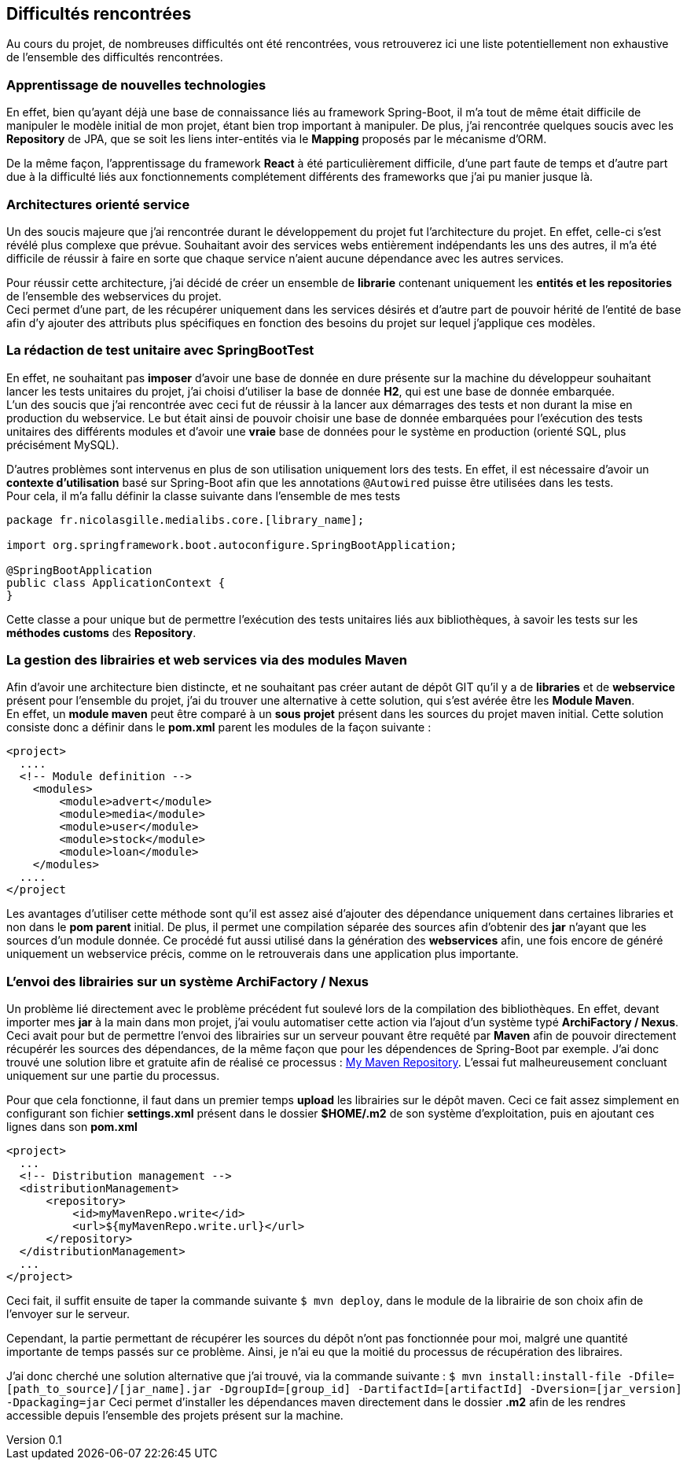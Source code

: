 :author: Nicolas GILLE
:email: nic.gille@gmail.com
:description: Difficultés rencontrées durant le projet.
:revdate: 01 février 2018
:revnumber: 0.1
:revremark: Création du fichier initial.
:lang: fr

== Difficultés rencontrées

Au cours du projet, de nombreuses difficultés ont été rencontrées, vous retrouverez
ici une liste potentiellement non exhaustive de l'ensemble des difficultés rencontrées.

=== Apprentissage de nouvelles technologies

En effet, bien qu'ayant déjà une base de connaissance liés au framework Spring-Boot,
il m'a tout de même était difficile de manipuler le modèle initial de mon projet,
étant bien trop important à manipuler.
De plus, j'ai rencontrée quelques soucis avec les *Repository* de JPA, que se soit
les liens inter-entités via le *Mapping* proposés par le mécanisme d'ORM.

De la même façon, l'apprentissage du framework **React** à été particulièrement
difficile, d'une part faute de temps et d'autre part due à la difficulté liés
aux fonctionnements complétement différents des frameworks que j'ai pu
manier jusque là.

=== Architectures orienté service

Un des soucis majeure que j'ai rencontrée durant le développement du projet fut
l'architecture du projet.
En effet, celle-ci s'est révélé plus complexe que prévue. Souhaitant avoir des
services webs entièrement indépendants les uns des autres, il m'a été difficile
de réussir à faire en sorte que chaque service n'aient aucune dépendance avec les
autres services.

Pour réussir cette architecture, j'ai décidé de créer un ensemble de **librarie**
contenant uniquement les *entités et les repositories* de l'ensemble des webservices
du projet. +
Ceci permet d'une part, de les récupérer uniquement dans les services désirés
et d'autre part de pouvoir hérité de l'entité de base afin d'y ajouter des attributs
plus spécifiques en fonction des besoins du projet sur lequel j'applique ces modèles.

=== La rédaction de test unitaire avec SpringBootTest

En effet, ne souhaitant pas *imposer* d'avoir une base de donnée en dure présente sur
la machine du développeur souhaitant lancer les tests unitaires du projet,
j'ai choisi d'utiliser la base de donnée **H2**, qui est une base de donnée embarquée. +
L'un des soucis que j'ai rencontrée avec ceci fut de réussir à la lancer aux démarrages des
tests et non durant la mise en production du webservice.
Le but était ainsi de pouvoir choisir une base de donnée embarquées pour l'exécution
des tests unitaires des différents modules et d'avoir une *vraie* base de données
pour le système en production (orienté SQL, plus précisément MySQL).

D'autres problèmes sont intervenus en plus de son utilisation uniquement lors des tests.
En effet, il est nécessaire d'avoir un *contexte d'utilisation* basé sur Spring-Boot
afin que les annotations `@Autowired` puisse être utilisées dans les tests. +
Pour cela, il m'a fallu définir la classe suivante dans l'ensemble de mes tests
```java
package fr.nicolasgille.medialibs.core.[library_name];

import org.springframework.boot.autoconfigure.SpringBootApplication;

@SpringBootApplication
public class ApplicationContext {
}
```
Cette classe a pour unique but de permettre l'exécution des tests unitaires liés
aux bibliothèques, à savoir les tests sur les *méthodes customs* des **Repository**.

=== La gestion des librairies et web services via des modules Maven

Afin d'avoir une architecture bien distincte, et ne souhaitant pas créer autant de
dépôt GIT qu'il y a de *libraries* et de *webservice* présent pour l'ensemble du projet,
j'ai du trouver une alternative à cette solution, qui s'est avérée être les **Module Maven**. +
En effet, un *module maven* peut être comparé à un *sous projet* présent dans les sources
du projet maven initial.
Cette solution consiste donc a définir dans le *pom.xml* parent les modules de la façon suivante :

```xml
<project>
  ....
  <!-- Module definition -->
    <modules>
        <module>advert</module>
        <module>media</module>
        <module>user</module>
        <module>stock</module>
        <module>loan</module>
    </modules>
  ....
</project
```

Les avantages d'utiliser cette méthode sont qu'il est assez aisé d'ajouter des
dépendance uniquement dans certaines libraries et non dans le *pom parent* initial.
De plus, il permet une compilation séparée des sources afin d'obtenir des *jar*
n'ayant que les sources d'un module donnée.
Ce procédé fut aussi utilisé dans la génération des *webservices* afin,
une fois encore de généré uniquement un webservice précis, comme on le retrouverais
dans une application plus importante.

=== L'envoi des librairies sur un système ArchiFactory / Nexus
Un problème lié directement avec le problème précédent fut soulevé lors de la compilation
des bibliothèques. En effet, devant importer mes *jar* à la main dans mon projet,
j'ai voulu automatiser cette action via l'ajout d'un système typé **ArchiFactory / Nexus**.
Ceci avait pour but de permettre l'envoi des librairies sur un serveur pouvant être
requêté par **Maven** afin de pouvoir directement récupérér les sources des dépendances,
de la même façon que pour les dépendences de Spring-Boot par exemple.
J'ai donc trouvé une solution libre et gratuite afin de réalisé ce processus :
https://mymavenrepo.com[My Maven Repository].
L'essai fut malheureusement concluant uniquement sur une partie du processus.

Pour que cela fonctionne, il faut dans un premier temps *upload* les librairies
sur le dépôt maven. Ceci ce fait assez simplement en configurant son fichier
*settings.xml* présent dans le dossier *$HOME/.m2* de son système d'exploitation,
puis en ajoutant ces lignes dans son *pom.xml*

```xml
<project>
  ...
  <!-- Distribution management -->
  <distributionManagement>
      <repository>
          <id>myMavenRepo.write</id>
          <url>${myMavenRepo.write.url}</url>
      </repository>
  </distributionManagement>
  ...
</project>
```
Ceci fait, il suffit ensuite de taper la commande suivante `$ mvn deploy`,
dans le module de la librairie de son choix afin de l'envoyer sur le serveur.

Cependant, la partie permettant de récupérer les sources du dépôt n'ont pas fonctionnée
pour moi, malgré une quantité importante de temps passés sur ce problème.
Ainsi, je n'ai eu que la moitié du processus de récupération des libraires.

J'ai donc cherché une solution alternative que j'ai trouvé, via la commande suivante :
`$ mvn install:install-file -Dfile=[path_to_source]/[jar_name].jar -DgroupId=[group_id] -DartifactId=[artifactId] -Dversion=[jar_version] -Dpackaging=jar`
Ceci permet d'installer les dépendances maven directement dans le dossier *.m2*
afin de les rendres accessible depuis l'ensemble des projets présent sur la machine.
